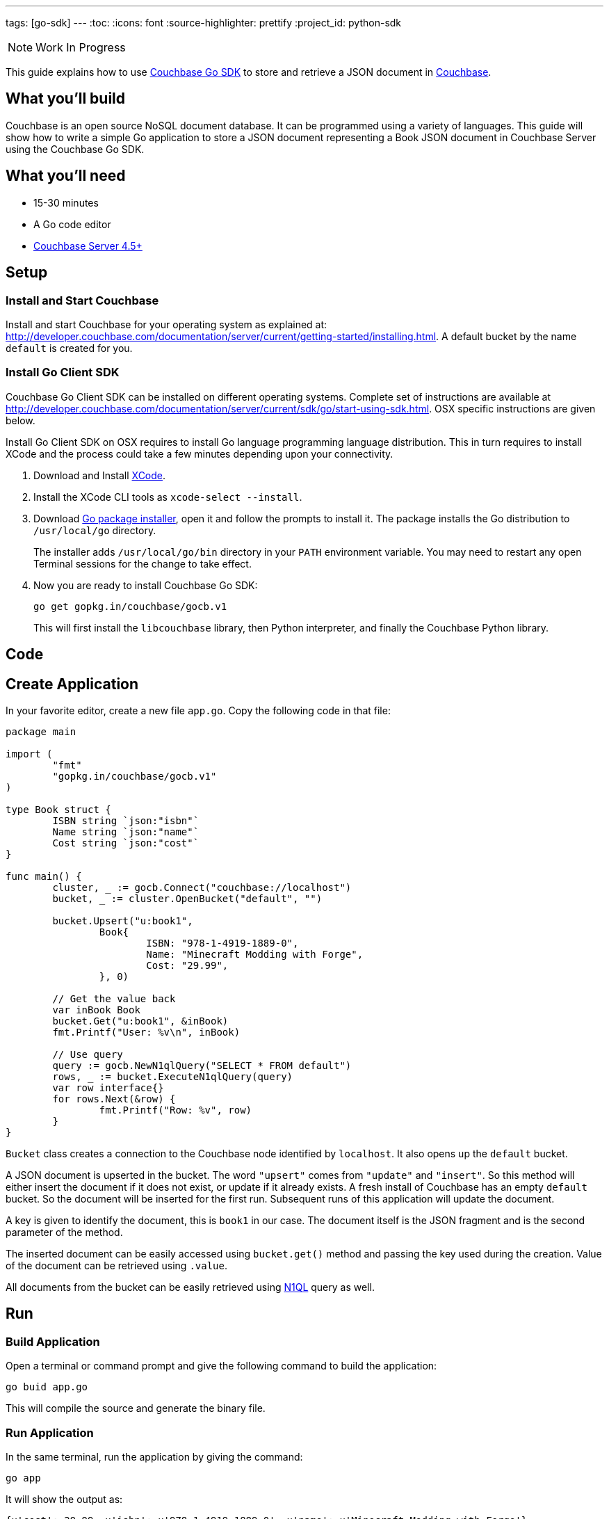 ---
tags: [go-sdk]
---
:toc:
:icons: font
:source-highlighter: prettify
:project_id: python-sdk

NOTE: Work In Progress

This guide explains how to use http://developer.couchbase.com/documentation/server/current/sdk/go/start-using-sdk.html[Couchbase Go SDK] to store and retrieve a JSON document in http://developer.couchbase.com/server[Couchbase].

== What you'll build

Couchbase is an open source NoSQL document database. It can be programmed using a variety of languages. This guide will show how to write a simple Go application to store a JSON document representing a Book JSON document in Couchbase Server using the Couchbase Go SDK.

== What you'll need

* 15-30 minutes
* A Go code editor
* http://www.couchbase.com/nosql-databases/downloads[Couchbase Server 4.5+]

== Setup

=== Install and Start Couchbase

Install and start Couchbase for your operating system as explained at: http://developer.couchbase.com/documentation/server/current/getting-started/installing.html. A default bucket by the name `default` is created for you.

=== Install Go Client SDK

Couchbase Go Client SDK can be installed on different operating systems. Complete set of instructions are available at http://developer.couchbase.com/documentation/server/current/sdk/go/start-using-sdk.html. OSX specific instructions are given below.

Install Go Client SDK on OSX requires to install Go language programming language distribution. This in turn requires to install XCode and the process could take a few minutes depending upon your connectivity. 

. Download and Install https://itunes.apple.com/au/app/xcode/id497799835?mt=12[XCode].
. Install the XCode CLI tools as `xcode-select --install`.
. Download https://golang.org/dl/[Go package installer], open it and follow the prompts to install it. The package installs the Go distribution to `/usr/local/go` directory.
+
The installer adds `/usr/local/go/bin` directory in your `PATH` environment variable. You may need to restart any open Terminal sessions for the change to take effect.
+
. Now you are ready to install Couchbase Go SDK:
+

```
go get gopkg.in/couchbase/gocb.v1
```
+
This will first install the `libcouchbase` library, then Python interpreter, and finally the Couchbase Python library.

== Code

== Create Application

In your favorite editor, create a new file `app.go`. Copy the following code in that file:

[source,go]
----
package main

import (
	"fmt"
	"gopkg.in/couchbase/gocb.v1"
)

type Book struct {
	ISBN string `json:"isbn"`
	Name string `json:"name"`
	Cost string `json:"cost"`
}

func main() {
	cluster, _ := gocb.Connect("couchbase://localhost")
	bucket, _ := cluster.OpenBucket("default", "")

	bucket.Upsert("u:book1",
		Book{
			ISBN: "978-1-4919-1889-0",
			Name: "Minecraft Modding with Forge",
			Cost: "29.99",
		}, 0)

	// Get the value back
	var inBook Book
	bucket.Get("u:book1", &inBook)
	fmt.Printf("User: %v\n", inBook)

	// Use query
	query := gocb.NewN1qlQuery("SELECT * FROM default")
	rows, _ := bucket.ExecuteN1qlQuery(query)
	var row interface{}
	for rows.Next(&row) {
		fmt.Printf("Row: %v", row)
	}
}
----

`Bucket` class creates a connection to the Couchbase node identified by `localhost`. It also opens up the `default` bucket.

A JSON document is upserted in the bucket. The word `"upsert"` comes from `"update"` and `"insert"`. So this method will either insert the document if it does not exist, or update if it already exists. A fresh install of Couchbase has an empty `default` bucket. So the document will be inserted for the first run. Subsequent runs of this application will update the document.

A key is given to identify the document, this is `book1` in our case. The document itself is the JSON fragment and is the second parameter of the method.

The inserted document can be easily accessed using `bucket.get()` method and passing the key used during the creation. Value of the document can be retrieved using `.value`.

All documents from the bucket can be easily retrieved using http://couchbase.com/n1ql[N1QL] query as well.

== Run

=== Build Application

Open a terminal or command prompt and give the following command to build the application:

```
go buid app.go
```

This will compile the source and generate the binary file.

=== Run Application

In the same terminal, run the application by giving the command:

```
go app
```

It will show the output as:

[source, text]
----
{u'cost': 29.99, u'isbn': u'978-1-4919-1889-0', u'name': u'Minecraft Modding with Forge'}
{u'cost': 29.99, u'isbn': u'978-1-4919-1889-0', u'name': u'Minecraft Modding with Forge'}
----

The first result comes from `print(bucket.get("book1").value)` method. The second line comes from executing the N1QL query and iterating over all the documents.

== Summary

Congratulations! You set up a Couchbase server and wrote a simple Go application that stores and retrieves a JSON document in Couchbase.

